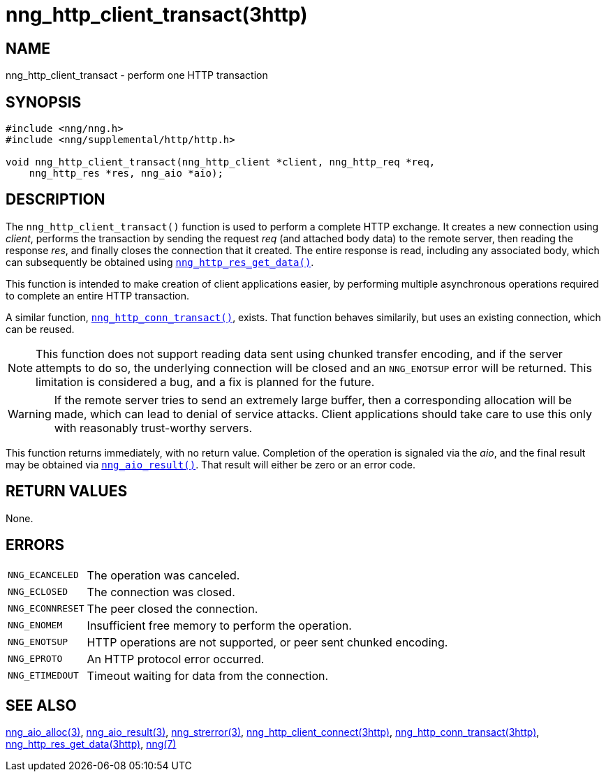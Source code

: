 = nng_http_client_transact(3http)
//
// Copyright 2018 Staysail Systems, Inc. <info@staysail.tech>
// Copyright 2018 Capitar IT Group BV <info@capitar.com>
//
// This document is supplied under the terms of the MIT License, a
// copy of which should be located in the distribution where this
// file was obtained (LICENSE.txt).  A copy of the license may also be
// found online at https://opensource.org/licenses/MIT.
//

== NAME

nng_http_client_transact - perform one HTTP transaction

== SYNOPSIS

[source, c]
----
#include <nng/nng.h>
#include <nng/supplemental/http/http.h>

void nng_http_client_transact(nng_http_client *client, nng_http_req *req,
    nng_http_res *res, nng_aio *aio);
----

== DESCRIPTION

The `nng_http_client_transact()` function is used to perform a complete
HTTP exchange.
It creates a new connection using _client_, performs the transaction by
sending the request _req_
(and attached body data) to the remote server, then reading the response
_res_, and finally closes the connection that it created.
The entire response is read, including any associated body, which can
subsequently be obtained using
xref:nng_http_res_get_data.3http.adoc[`nng_http_res_get_data()`].

This function is intended to make creation of client applications easier,
by performing multiple asynchronous operations required to complete an
entire HTTP transaction.

A similar function,
xref:nng_http_conn_transact.3http.adoc[`nng_http_conn_transact()`],
exists.
That function behaves similarily, but uses an existing connection, which
can be reused.

NOTE: This function does not support reading data sent using chunked
transfer encoding, and if the server attempts to do so, the underlying
connection will be closed and an `NNG_ENOTSUP` error will be returned.
This limitation is considered a bug, and a fix is planned for the future.

WARNING: If the remote server tries to send an extremely large buffer,
then a corresponding allocation will be made, which can lead to denial
of service attacks.
Client applications should take care to use this only with reasonably
trust-worthy servers.

This function returns immediately, with no return value.
Completion of the operation is signaled via the _aio_, and the final result
may be obtained via xref:nng_aio_result.3.adoc[`nng_aio_result()`].
That result will either be zero or an error code.

== RETURN VALUES

None.

== ERRORS

[horizontal]
`NNG_ECANCELED`:: The operation was canceled.
`NNG_ECLOSED`:: The connection was closed.
`NNG_ECONNRESET`:: The peer closed the connection.
`NNG_ENOMEM`:: Insufficient free memory to perform the operation.
`NNG_ENOTSUP`:: HTTP operations are not supported, or peer sent chunked encoding.
`NNG_EPROTO`:: An HTTP protocol error occurred.
`NNG_ETIMEDOUT`:: Timeout waiting for data from the connection.

== SEE ALSO

[.text-left]
xref:nng_aio_alloc.3.adoc[nng_aio_alloc(3)],
xref:nng_aio_result.3.adoc[nng_aio_result(3)],
xref:nng_strerror.3.adoc[nng_strerror(3)],
xref:nng_http_client_connect.3http.adoc[nng_http_client_connect(3http)],
xref:nng_http_conn_transact.3http.adoc[nng_http_conn_transact(3http)],
xref:nng_http_res_get_data.3http.adoc[nng_http_res_get_data(3http)],
xref:nng.7.adoc[nng(7)]
